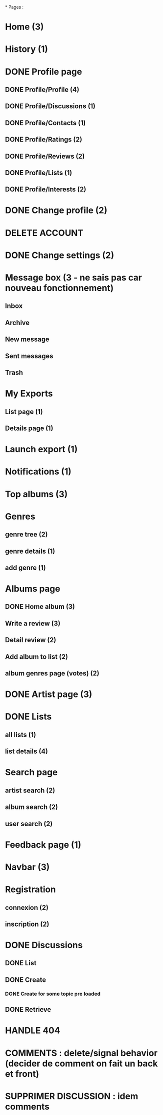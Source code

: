 *
Pages : 
* Home (3)
* History (1)
* DONE Profile page
  CLOSED: [2020-05-02 sam. 15:30]
** DONE Profile/Profile (4)
   CLOSED: [2019-10-20 dim. 21:14]
** DONE Profile/Discussions (1)
   CLOSED: [2019-10-21 lun. 21:36]
** DONE Profile/Contacts (1)
   CLOSED: [2019-10-24 jeu. 21:02]
** DONE Profile/Ratings (2)
   CLOSED: [2019-10-29 mar. 20:47]
** DONE Profile/Reviews (2)
   CLOSED: [2019-10-29 mar. 20:47]
** DONE Profile/Lists (1)
   CLOSED: [2019-10-24 jeu. 21:57]
** DONE Profile/Interests (2)
   CLOSED: [2019-10-29 mar. 20:47]
* DONE Change profile (2)
  CLOSED: [2019-10-29 mar. 20:47]
* DELETE ACCOUNT
* DONE Change settings (2)
  CLOSED: [2019-10-29 mar. 20:47]
* Message box (3 - ne sais pas car nouveau fonctionnement)
** Inbox
** Archive
** New message
** Sent messages
** Trash
* My Exports
** List page (1)
** Details page (1)
* Launch export (1)
* Notifications (1)
* Top albums (3)
* Genres 
** genre tree (2)
** genre details (1)
** add genre (1)
* Albums page
** DONE Home album (3)
   CLOSED: [2020-05-02 sam. 15:35]
** Write a review (3)
** Detail review (2)
** Add album to list (2)
** album genres page (votes) (2)
* DONE Artist page (3)
  CLOSED: [2020-07-10 ven. 19:53]
* DONE Lists
  CLOSED: [2020-07-25 sam. 22:27]
** all lists (1)
** list details (4)
* Search page
** artist search (2)
** album search (2)
** user search (2)
* Feedback page (1)
* Navbar (3)
* Registration
** connexion (2)
** inscription (2)
* DONE Discussions
  CLOSED: [2020-07-25 sam. 22:27]
** DONE List
   CLOSED: [2019-11-09 sam. 13:46]
** DONE Create
   CLOSED: [2020-07-25 sam. 22:27]
*** DONE Create for some topic pre loaded
    CLOSED: [2020-07-25 sam. 22:27]
** DONE Retrieve
   CLOSED: [2020-07-25 sam. 20:16]



* HANDLE 404
* COMMENTS : delete/signal behavior (decider de comment on fait un back et front)
* SUPPRIMER DISCUSSION : idem comments
